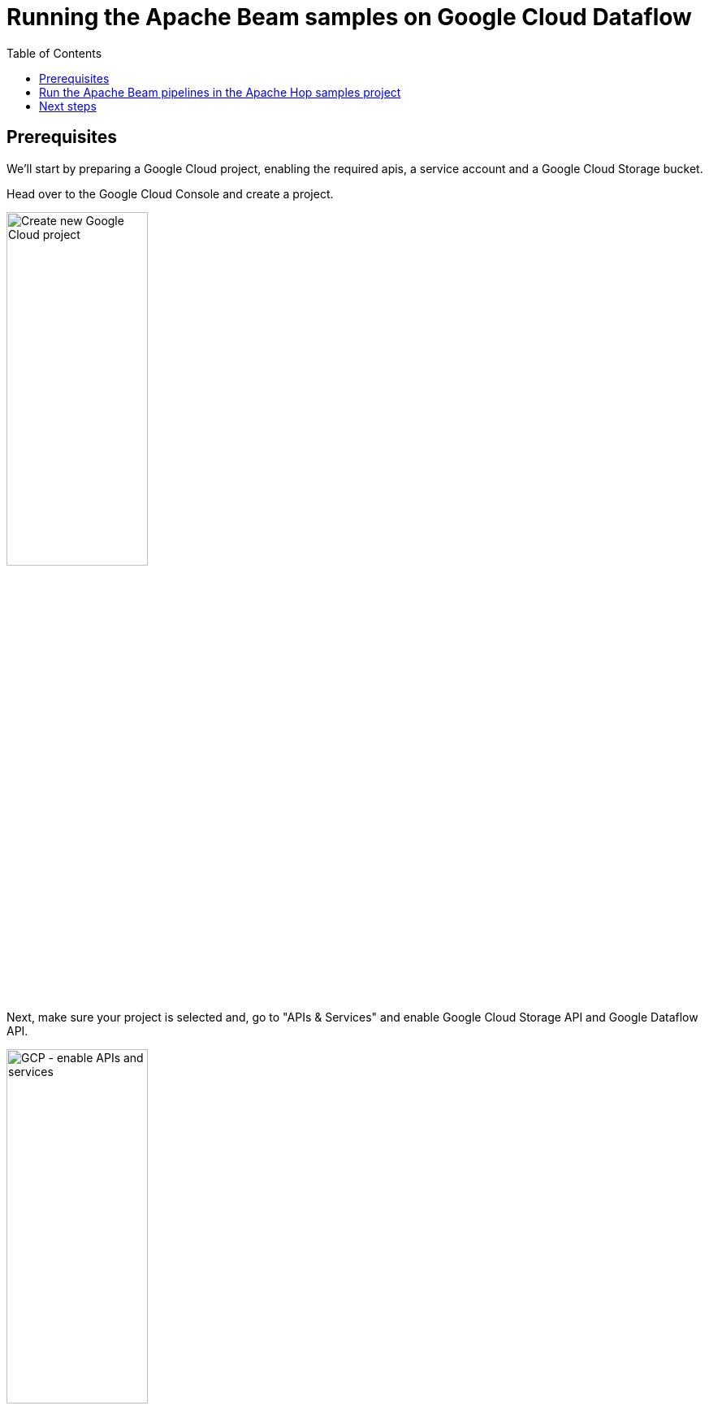 ////
Licensed to the Apache Software Foundation (ASF) under one
or more contributor license agreements.  See the NOTICE file
distributed with this work for additional information
regarding copyright ownership.  The ASF licenses this file
to you under the Apache License, Version 2.0 (the
"License"); you may not use this file except in compliance
with the License.  You may obtain a copy of the License at
  http://www.apache.org/licenses/LICENSE-2.0
Unless required by applicable law or agreed to in writing,
software distributed under the License is distributed on an
"AS IS" BASIS, WITHOUT WARRANTIES OR CONDITIONS OF ANY
KIND, either express or implied.  See the License for the
specific language governing permissions and limitations
under the License.
////
[[RunningTheBeamSamples]]
:imagesdir: ../assets/images
:description: Follow the instruction on this page to set up a minimal installation to run the Apache Hop samples for the Apache Beam run configurations for Google Cloud Dataflow.

:openvar: ${
:closevar: }

:toc:

= Running the Apache Beam samples on Google Cloud Dataflow

== Prerequisites

We'll start by preparing a Google Cloud project, enabling the required apis, a service account and a Google Cloud Storage bucket.

Head over to the Google Cloud Console and create a project.

image:beam/run-samples/new-google-cloud-project.png[Create new Google Cloud project, width="45%"]

Next, make sure your project is selected and, go to "APIs & Services" and enable Google Cloud Storage API and Google Dataflow API.

image:beam/run-samples/gcp-project-apis-and-services.png[GCP - enable APIs and services, width=45%]

In the "Credentials" tab of the Google Dataflow API home screen, you'll see the service account that was created after you enabled the API. You'll need this service account later on.

Next, we'll need to create a Google Cloud Storage bucket. Go to the Google Cloud Storage page for your project and create a bucket. we created a bucket "apache-beam-hop" in the "europe-west1 (Belgium)" region. All other settings can be left to the defaults.

image:beam/run-samples/gcp-cloud-storage-bucket.png[GCP create bucket, width="45%"]

image:beam/run-samples/gcp-cloud-storage-bucket-region.png[GCP bucket region, width="45%"]

Create two folders "input" and "output" in this bucket and upload the two .txt files from the "beam/input" folder in your Apache Hop samples project to the input folder.

image:beam/run-samples/gcp-bucket-input-files.png[GCP Cloud Storage - input files, width="85%"]

In the Google Cloud Storage screen, select your bucket, then "Permissions", make sure to switch to "Fine grained access control" and make sure the service account has access to your bucket.

Finally, go to the IAM & Admin -> Service Accounts page of your Google Cloud project and click on the service account that was created when you enabled the Dataflow API. In this page, go to the Keys tab, and create and download a JSON key.

image:beam/run-samples/gcp-service-account-create-json.png[Service account JSON, width="45%"]

Next, we'll need to make sure your system knows how to use this key. There are multiple options, the easiest way is to set an environment variable. I used the command below on my Linux system:

[source, bash]
----
export GOOGLE_APPLICATION_CREDENTIALS=<PATH_TO_MY_KEY_FILE>/beam-hop-demo-<project-hash>.json
----

== Run the Apache Beam pipelines in the Apache Hop samples project

Apache Hop comes with a number of Apache Beam pipelines in the samples project. Let's run those in our newly created Google Cloud project.

First of all, we'll need to create a fat jar. This fat jar is a self-contained library that contains everything Apache Beam and Google Dataflow will need to run our pipelines. This jar file will be several hundreds of MB and will be uploaded to the Google Cloud Storage bucket we created earlier.

Click the Hop icon in Hop Gui's upper left corner and select "Generate a Hop fat jar". After you specified a directory and file name (we used /tmp/hop-fat.jar) to store the fat jar, Hop will need a couple of minutes to generate your fat jar.

With the fat jar in place, open the samples project in Apache Hop Gui and switch to the metadata perspective. The samples project comes with a pre-configured DataFlow pipeline run configuration that we'll change to use our newly created Google Cloud project.

Edit the run configuration to use the settings for the project we just created:

image:beam/run-samples/hop-dataflow-run-config.png[Dataflow Run Configuration, width="45%"]

For the sake of simplicity, check the "Use public IPs?" option. Check the Google Cloud docs to learn more about configuring your project to run with private IP addresses.

In the Dataflow pipeline run configuration's variables tab, change the values DATA_INPUT, STATE_INPUT and DATA_OUTPUT variables to the bucket name you just created. Als change the filename customers-noheader-1M.txt to customers-noheader-1k.txt.

image:beam/run-samples/hop-dataflow-run-config-variables.png[Dataflow Run Configuration - variables, width="45%"]

**INFO**: As mentioned in the introduction, distributed engines like Google Dataflow only make sense when you need to process large amounts of data. Working with small files like the customers file we're about to process doesn't make any sense in a real-world scenario. Working with small amounts of data will always be a lot faster in the native local or remote pipeline run configuration.

You now have everything in place to run your first pipeline in Google Dataflow. Go back to the data orchestration perspective and open beam/pipelines/switch-case.hpl from the samples project.

The Beam File Input and Beam File output transforms at the start of the pipeline are special Beam transforms. Both point to Beam File Definitions that you can find in the metadata perspective. The only thing these transforms do is specify a file layout and a path (the ${openvar}DATA_DIR${closevar} variable you changed earlier) where Dataflow can find the input files to read from and output files to write to. The rest of this pipeline is Just Another Pipeline.

image:beam/run-samples/hop-switch-case.png[Switch-case Beam sample pipeline, width="45%"]

Hit the run button, choose the Dataflow run configuration and click "Launch".

Apache Hop will upload your fat jar to the staging folder in your Google Cloud Storage bucket, which will take a couple of minutes (check the "staging" folder in your bucket). When that is done, a dataflow job will be created and started. Creating the job, starting the pods and running the pipeline will take another couple of minutes.

The Dataflow job should finish successfully after a couple of minutes. Remember: distributed engines are not designed to handle small data files, the native (local or remote) pipeline run configurations will always perform better on small volumes of data.

image:beam/run-samples/dataflow-job-finished.png[Finished Dataflow job, width="45%"]

Notice how Dataflow created a job where the visual layout and the transform names are immediately recognizable from your Apache Hop pipeline.

Check the logs at the bottom of the page.

image:beam/run-samples/dataflow-job-logs.png[Dataflow job logs, width="85%"]

Now, switch back to Hop Gui and notice how your Switch Case pipeline has been updated with green success checks and transform metrics. The logging tab looks a little different than what you're used to from pipelines that run in the native engine. Apache Hop depends on the logging information and metrics it receives from Apache Beam, which in its turn needs to receive logging and metrics from the called distributed platform (Dataflow in this case).

image:beam/run-samples/hop-switch-case-finished.png[Finished Switch-case pipeline in Hop Gui, width="45%"]

[source, bash]
----
2023/06/03 15:44:18 - Hop - Pipeline opened.
2023/06/03 15:44:18 - Hop - Launching pipeline [switch-case]...
2023/06/03 15:44:18 - Hop - Started the pipeline execution.
2023/06/03 15:44:19 - General - Created Apache Beam pipeline with name 'switch-case'
2023/06/03 15:44:19 - General - Handled transform (INPUT) : Customers
2023/06/03 15:44:19 - General - Handled generic transform (TRANSFORM) : Switch / case, gets data from 1 previous transform(s), targets=4, infos=0
2023/06/03 15:44:19 - General - Transform NY reading from previous transform targeting this one using : Switch / case - TARGET - NY
2023/06/03 15:44:19 - General - Handled generic transform (TRANSFORM) : NY, gets data from 1 previous transform(s), targets=0, infos=0
2023/06/03 15:44:19 - General - Transform CA reading from previous transform targeting this one using : Switch / case - TARGET - CA
2023/06/03 15:44:19 - General - Handled generic transform (TRANSFORM) : CA, gets data from 1 previous transform(s), targets=0, infos=0
2023/06/03 15:44:19 - General - Transform Default reading from previous transform targeting this one using : Switch / case - TARGET - Default
2023/06/03 15:44:19 - General - Handled generic transform (TRANSFORM) : Default, gets data from 1 previous transform(s), targets=0, infos=0
2023/06/03 15:44:19 - General - Transform FL reading from previous transform targeting this one using : Switch / case - TARGET - FL
2023/06/03 15:44:19 - General - Handled generic transform (TRANSFORM) : FL, gets data from 1 previous transform(s), targets=0, infos=0
2023/06/03 15:44:19 - General - Handled generic transform (TRANSFORM) : Collect, gets data from 4 previous transform(s), targets=0, infos=0
2023/06/03 15:44:19 - General - Handled transform (OUTPUT) : switch-case, gets data from Collect
2023/06/03 15:44:19 - switch-case - Executing this pipeline using the Beam Pipeline Engine with run configuration 'DataFlow'
2023/06/03 15:47:25 - switch-case - Beam pipeline execution has finished.
----

== Next steps

You've now successfully configured and executed your first Apache Hop pipeline on Google Cloud Dataflow with Hop's Dataflow pipeline run configuration.


